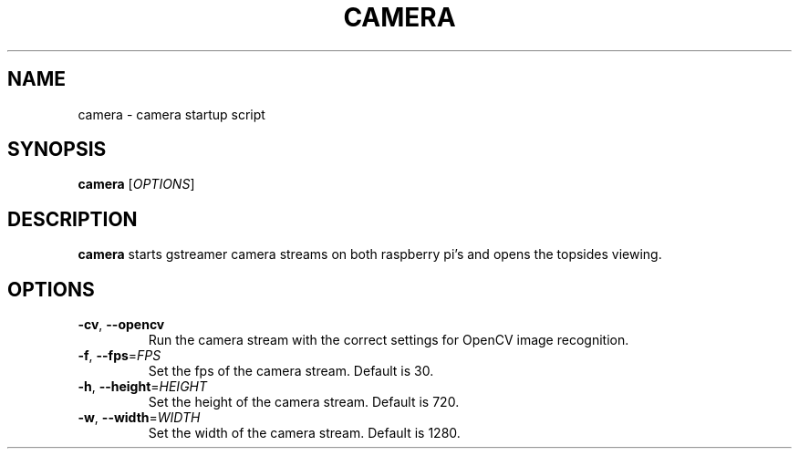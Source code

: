 .TH CAMERA 1
.SH NAME
camera \- camera startup script
.SH SYNOPSIS
.B camera
[\fIOPTIONS\fR]
.SH DESCRIPTION
.B camera
starts gstreamer camera streams on both raspberry pi's and opens the topsides viewing.
.SH OPTIONS
.TP
.BR \-cv ", " \-\-opencv
Run the camera stream with the correct settings for OpenCV image recognition.
.TP
.BR \-f ", " \-\-fps =\fIFPS\fR
Set the fps of the camera stream. Default is 30.
.TP
.BR \-h ", " \-\-height =\fIHEIGHT\fR
Set the height of the camera stream. Default is 720.
.TP
.BR \-w ", " \-\-width =\fIWIDTH\fR
Set the width of the camera stream. Default is 1280.
